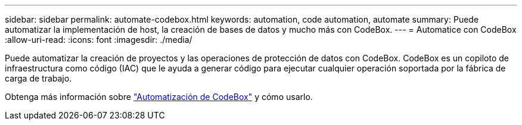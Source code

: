 ---
sidebar: sidebar 
permalink: automate-codebox.html 
keywords: automation, code automation, automate 
summary: Puede automatizar la implementación de host, la creación de bases de datos y mucho más con CodeBox. 
---
= Automatice con CodeBox
:allow-uri-read: 
:icons: font
:imagesdir: ./media/


[role="lead"]
Puede automatizar la creación de proyectos y las operaciones de protección de datos con CodeBox. CodeBox es un copiloto de infraestructura como código (IAC) que le ayuda a generar código para ejecutar cualquier operación soportada por la fábrica de carga de trabajo.

Obtenga más información sobre link:https://docs.netapp.com/us-en/workload-setup-admin/codebox-automation.html["Automatización de CodeBox"^] y cómo usarlo.
